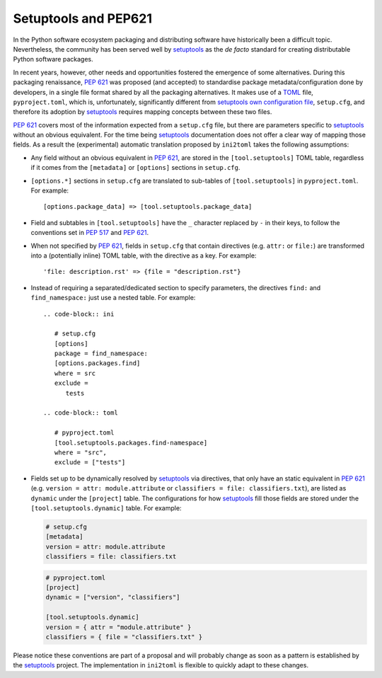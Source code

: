 =====================
Setuptools and PEP621
=====================

In the Python software ecosystem packaging and distributing software have
historically been a difficult topic.
Nevertheless, the community has been served well by setuptools_ as the *de facto*
standard for creating distributable Python software packages.

In recent years, however, other needs and opportunities fostered the emergence
of some alternatives.
During this packaging renaissance, `PEP 621`_ was proposed (and accepted)
to standardise package metadata/configuration done by developers, in a single
file format shared by all the packaging alternatives.
It makes use of a TOML_ file, ``pyproject.toml``, which is, unfortunately,
significantly different from `setuptools own configuration file`_,
``setup.cfg``, and therefore its adoption by setuptools_ requires mapping
concepts between these two files.

`PEP 621`_ covers most of the information expected from a ``setup.cfg`` file,
but there are parameters specific to setuptools_ without an obvious equivalent.
For the time being setuptools_ documentation does not offer a clear way of
mapping those fields. As a result the (experimental) automatic translation
proposed by ``ini2toml`` takes the following assumptions:

- Any field without an obvious equivalent in `PEP 621`_, are stored in the
  ``[tool.setuptools]`` TOML table, regardless if it comes from the
  ``[metadata]`` or ``[options]`` sections in ``setup.cfg``.
- ``[options.*]`` sections in ``setup.cfg`` are translated to sub-tables of
  ``[tool.setuptools]`` in ``pyproject.toml``. For example::

    [options.package_data] => [tool.setuptools.package_data]

- Field and subtables in ``[tool.setuptools]`` have the ``_`` character
  replaced by ``-`` in their keys, to follow the conventions set in `PEP 517`_
  and `PEP 621`_.
- When not specified by `PEP 621`_, fields in ``setup.cfg`` that contain
  directives (e.g. ``attr:`` or ``file:``) are transformed into a (potentially
  inline) TOML table, with the directive as a key. For example::

    'file: description.rst' => {file = "description.rst"}

- Instead of requiring a separated/dedicated section to specify parameters, the
  directives ``find:`` and ``find_namespace:`` just use a nested table. For example::

    .. code-block:: ini

       # setup.cfg
       [options]
       package = find_namespace:
       [options.packages.find]
       where = src
       exclude =
          tests

    .. code-block:: toml

       # pyproject.toml
       [tool.setuptools.packages.find-namespace]
       where = "src",
       exclude = ["tests"]

- Fields set up to be dynamically resolved by setuptools_ via directives, that
  only have an static equivalent in `PEP 621`_ (e.g. ``version = attr: module.attribute``
  or ``classifiers = file: classifiers.txt``), are listed as ``dynamic``
  under the ``[project]`` table. The configurations for how setuptools_ fill
  those fields are stored under the ``[tool.setuptools.dynamic]`` table.
  For example:

  .. code-block:: ini

     # setup.cfg
     [metadata]
     version = attr: module.attribute
     classifiers = file: classifiers.txt

  .. code-block:: toml

     # pyproject.toml
     [project]
     dynamic = ["version", "classifiers"]

     [tool.setuptools.dynamic]
     version = { attr = "module.attribute" }
     classifiers = { file = "classifiers.txt" }


Please notice these conventions are part of a proposal and will probably
change as soon as a pattern is established by the setuptools_ project.
The implementation in ``ini2toml`` is flexible to quickly adapt to these
changes.


.. _PEP 517: https://www.python.org/dev/peps/pep-0517/
.. _PEP 621: https://www.python.org/dev/peps/pep-0621/
.. _setuptools: https://setuptools.readthedocs.io/en/stable/
.. _TOML: https://toml.io/en/
.. _setuptools own configuration file: https://setuptools.readthedocs.io/en/latest/userguide/declarative_config.html
